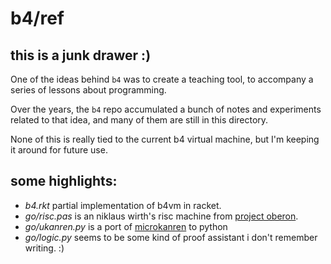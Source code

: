 * b4/ref

** this is a junk drawer :)

One of the ideas behind =b4= was to create a teaching tool, to accompany a series of lessons about programming.

Over the years, the =b4= repo accumulated a bunch of notes and experiments related to that idea,
and many of them are still in this directory.

None of this is really tied to the current b4 virtual machine, but I'm keeping it around for future use.


** some highlights:

- [[b4.rkt]] partial implementation of b4vm in racket.
- [[go/risc.pas]] is an niklaus wirth's risc machine from [[http://www.projectoberon.com/][project oberon]].
- [[go/ukanren.py]] is a port of [[https://github.com/jasonhemann/microKanren][microkanren]] to python
- [[go/logic.py]] seems to be some kind of proof assistant i don't remember writing. :)

